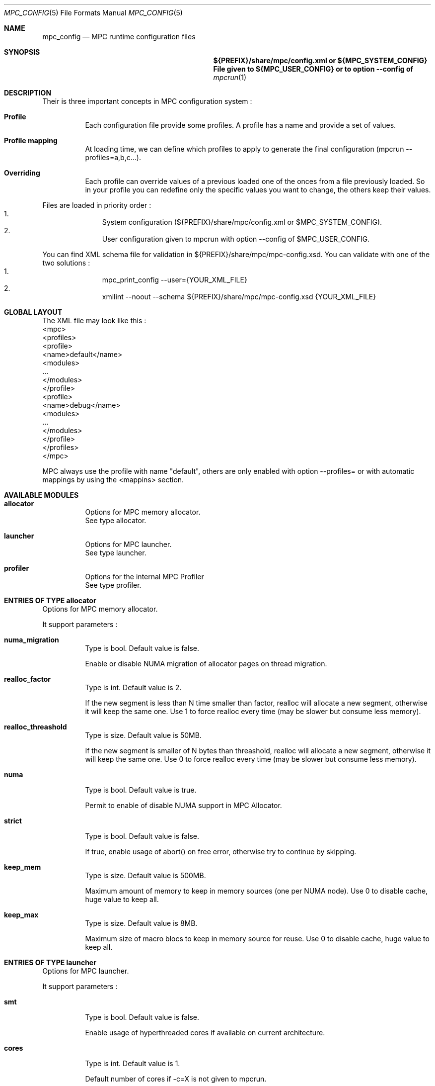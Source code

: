 
.\" ############################# MPC License ##############################
.\" # Wed Nov 19 15:19:19 CET 2008                                         #
.\" # Copyright or (C) or Copr. Commissariat a l'Energie Atomique          #
.\" #                                                                      #
.\" # IDDN.FR.001.230040.000.S.P.2007.000.10000                            #
.\" # This file is part of the MPC Runtime.                                #
.\" #                                                                      #
.\" # This software is governed by the CeCILL-C license under French law   #
.\" # and abiding by the rules of distribution of free software.  You can  #
.\" # use, modify and/ or redistribute the software under the terms of     #
.\" # the CeCILL-C license as circulated by CEA, CNRS and INRIA at the     #
.\" # following URL http://www.cecill.info.                                #
.\" #                                                                      #
.\" # The fact that you are presently reading this means that you have     #
.\" # had knowledge of the CeCILL-C license and that you accept its        #
.\" # terms.                                                               #
.\" #                                                                      #
.\" # Authors:                                                             #
.\" #   - VALAT Sebastien sebastien.valat@cea.fr                           #
.\" #   - AUTOMATIC GENERATION                                             #
.\" #                                                                      #
.\" ########################################################################

.Dd $Mdocdate: June 6 2012 $
.Dt MPC_CONFIG 5
.Os
.Sh NAME
.Nm mpc_config
.Nd MPC runtime configuration files
.Sh SYNOPSIS
.Nm ${PREFIX}/share/mpc/config.xml or ${MPC_SYSTEM_CONFIG}
.Nm File given to ${MPC_USER_CONFIG} or to option --config of
.Xr mpcrun 1
.Sh DESCRIPTION
Their is three important concepts in MPC configuration system :
.Bl -tag -width Ds
.It Cm Profile
Each configuration file provide some profiles. A profile has a name and provide a set of values.
.It Cm Profile mapping
At loading time, we can define which profiles to apply to generate the final configuration (mpcrun --profiles=a,b,c...).
.It Cm Overriding
Each profile can override values of a previous loaded one of the onces from a file previously loaded. So in your profile you can redefine only the specific values you want to change, the others keep their values.
.El
.Pp
Files are loaded in priority order :
.Bl -enum -offset indent -compact
.It
System configuration (${PREFIX}/share/mpc/config.xml or $MPC_SYSTEM_CONFIG).
.It
User configuration given to mpcrun with option --config of $MPC_USER_CONFIG.
.El
.Pp
You can find XML schema file for validation in ${PREFIX}/share/mpc/mpc-config.xsd. You can validate with one of the two solutions :
.Bl -enum -offset indent -compact
.It
mpc_print_config --user={YOUR_XML_FILE}
.It
xmllint --noout --schema ${PREFIX}/share/mpc/mpc-config.xsd {YOUR_XML_FILE}
.El
.Pp
.Sh GLOBAL LAYOUT
The XML file may look like this :
.PP
.br
	<mpc>
.br
		<profiles>
.br
			<profile>
.br
				<name>default</name>
.br
				<modules>
.br
					...
.br
				</modules>
.br
			</profile>
.br
			<profile>
.br
				<name>debug</name>
.br
				<modules>
.br
					...
.br
				</modules>
.br
			</profile>
.br
		</profiles>
.br
	</mpc>
.Pp
MPC always use the profile with name "default", others are only enabled with option --profiles= or with automatic mappings by using the <mappins> section.
.Sh AVAILABLE MODULES
.Pp The <modules> node can contain the following fields :
.Bl -tag -width Ds
.It Cm allocator
Options for MPC memory allocator.
.br
See type allocator.
.It Cm launcher
Options for MPC launcher.
.br
See type launcher.
.It Cm profiler
Options for the internal MPC Profiler
.br
See type profiler.
.El
.Sh ENTRIES OF TYPE allocator
Options for MPC memory allocator.
.Pp
It support parameters :
.Pp
.Bl -tag -width Ds
.It Cm numa_migration
Type is bool. Default value is false. 
.Pp numa_migration
Enable or disable NUMA migration of allocator pages on thread migration.
.It Cm realloc_factor
Type is int. Default value is 2. 
.Pp realloc_factor
If the new segment is less than N time smaller than factor, realloc will allocate a new segment, otherwise it will keep the same one. Use 1 to force realloc every time (may be slower but consume less memory).
.It Cm realloc_threashold
Type is size. Default value is 50MB. 
.Pp realloc_threashold
If the new segment is smaller of N bytes than threashold, realloc will allocate a new segment, otherwise it will keep the same one. Use 0 to force realloc every time (may be slower but consume less memory).
.It Cm numa
Type is bool. Default value is true. 
.Pp numa
Permit to enable of disable NUMA support in MPC Allocator.
.It Cm strict
Type is bool. Default value is false. 
.Pp strict
If true, enable usage of abort() on free error, otherwise try to continue by skipping.
.It Cm keep_mem
Type is size. Default value is 500MB. 
.Pp keep_mem
Maximum amount of memory to keep in memory sources (one per NUMA node). Use 0 to disable cache, huge value to keep all.
.It Cm keep_max
Type is size. Default value is 8MB. 
.Pp keep_max
Maximum size of macro blocs to keep in memory source for reuse. Use 0 to disable cache, huge value to keep all.
.El
.Sh ENTRIES OF TYPE launcher
Options for MPC launcher.
.Pp
It support parameters :
.Pp
.Bl -tag -width Ds
.It Cm smt
Type is bool. Default value is false. 
.Pp smt
Enable usage of hyperthreaded cores if available on current architecture.
.It Cm cores
Type is int. Default value is 1. 
.Pp cores
Default number of cores if -c=X is not given to mpcrun.
.It Cm verbosity
Type is int. Default value is 0. 
.Pp verbosity
Default verbosity level from 0 to 3. Can be override by -vv on mpcrun.
.It Cm banner
Type is bool. Default value is true. 
.Pp banner
Display the MPC banner at launch time to print some informations about the topology. Can be override by MPC_DISABLE_BANNER.
.It Cm autokill
Type is int. Default value is 0. 
.Pp autokill
Automatically kill the MPC processes after a given timeout. Use 0 to disable. Can be override by MPC_AUTO_KILL_TIMEOUT.
.It Cm user_launchers
Type is string. Default value is . 
.Pp user_launchers
Permit to extend the launchers available via 'mpcrun -l=...' by providing scripts (named mpcrun_XXXX) in a user directory. Can be override by MPC_USER_LAUNCHERS.
.El
.Sh ENTRIES OF TYPE net_driver_fake
Declare a fake driver to test the configuration system.
.Pp
It support parameters :
.Pp
.Bl -tag -width Ds
.It Cm buffer
Type is int. Default value is 1024. 
.Pp buffer
Size of the buffer used for internal copies.
.It Cm stealing
Type is bool. Default value is true. 
.Pp stealing
Enable stealing between threads.
.El
.Sh OPTIONS OF NODE net_driver
Define a specific configuration for a network driver to apply in rails.
.Pp
It can contain a node of type :
.Pp
.Bl -tag -width Ds
.It Cm infiniband
 of type net_driver_fake. 
.It Cm tcp
 of type net_driver_fake. 
.El
.Sh ENTRIES OF TYPE net_driver_config
Contain a list of driver configuration reused by rail definitions.
.Pp
It support parameters :
.Pp
.Bl -tag -width Ds
.It Cm name
Type is string. 
.Pp name
Name of the driver configuration to be referenced in rail definitions.
.It Cm driver
Type is net_driver. 
.Pp driver
Define the related driver to use and its configuration.
.El
.Sh ENTRIES OF TYPE net_rail
Define a rail which is a name, a device associate to a driver and a routing topology.
.Pp
It support parameters :
.Pp
.Bl -tag -width Ds
.It Cm name
Type is string. 
.Pp name
Define the name of current rail.
.It Cm device
Type is string. 
.Pp device
Define the name of the device to use in this rail.
.It Cm topology
Type is string. 
.Pp topology
Define the network topology to apply on this rail.
.It Cm config
Type is string. 
.Pp config
Define the driver config to use for this rail.
.El
.Sh ENTRIES OF TYPE networks
Base structure to contain the network configuration
.Pp
It support parameters :
.Pp
.Bl -tag -width Ds
.It Cm configs
Type is array of net_driver_config. 
.Pp configs
Define the configuration driver list to reuse in rail definitions.
.It Cm rails
Type is array of net_rail. 
.Pp rails
List of rails to declare in MPC.
.El
.Sh ENTRIES OF TYPE profiler
Options for the internal MPC Profiler
.Pp
It support parameters :
.Pp
.Bl -tag -width Ds
.It Cm file_prefix
Type is string. Default value is mpc_profile. 
.Pp file_prefix
Prefix of MPC Profiler outputs
.It Cm append_date
Type is bool. Default value is true. 
.Pp append_date
Add a timestamp to profiles file names
.It Cm color_stdout
Type is bool. Default value is true. 
.Pp color_stdout
Profile in color when outputed to stdout
.It Cm level_colors
Type is array of string. Default value is {#3A4D85, #82A2FF, #B8BDCB, #5D6782, #838383, #5A5757}.
.Pp level_colors
Color for levels of profiler output
.El
